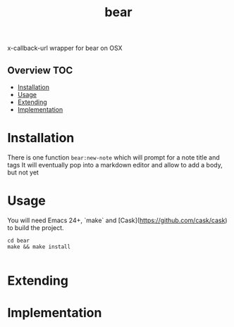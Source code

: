 # -*- mode:org -*-
#+TITLE: bear
#+STARTUP: indent
#+OPTIONS: toc:nil
x-callback-url wrapper for bear on OSX
** Overview :TOC:
- [[#installation][Installation]]
- [[#usage][Usage]]
- [[#extending][Extending]]
- [[#implementation][Implementation]]

* Installation
There is one function ~bear:new-note~ which will prompt for a note title and tags
It will eventually pop into a markdown editor and allow to add a body, but not yet
* Usage
You will need Emacs 24+, `make` and [Cask](https://github.com/cask/cask) to
build the project.

#+BEGIN_SRC shell
    cd bear
    make && make install

#+END_SRC
* Extending
* Implementation 


